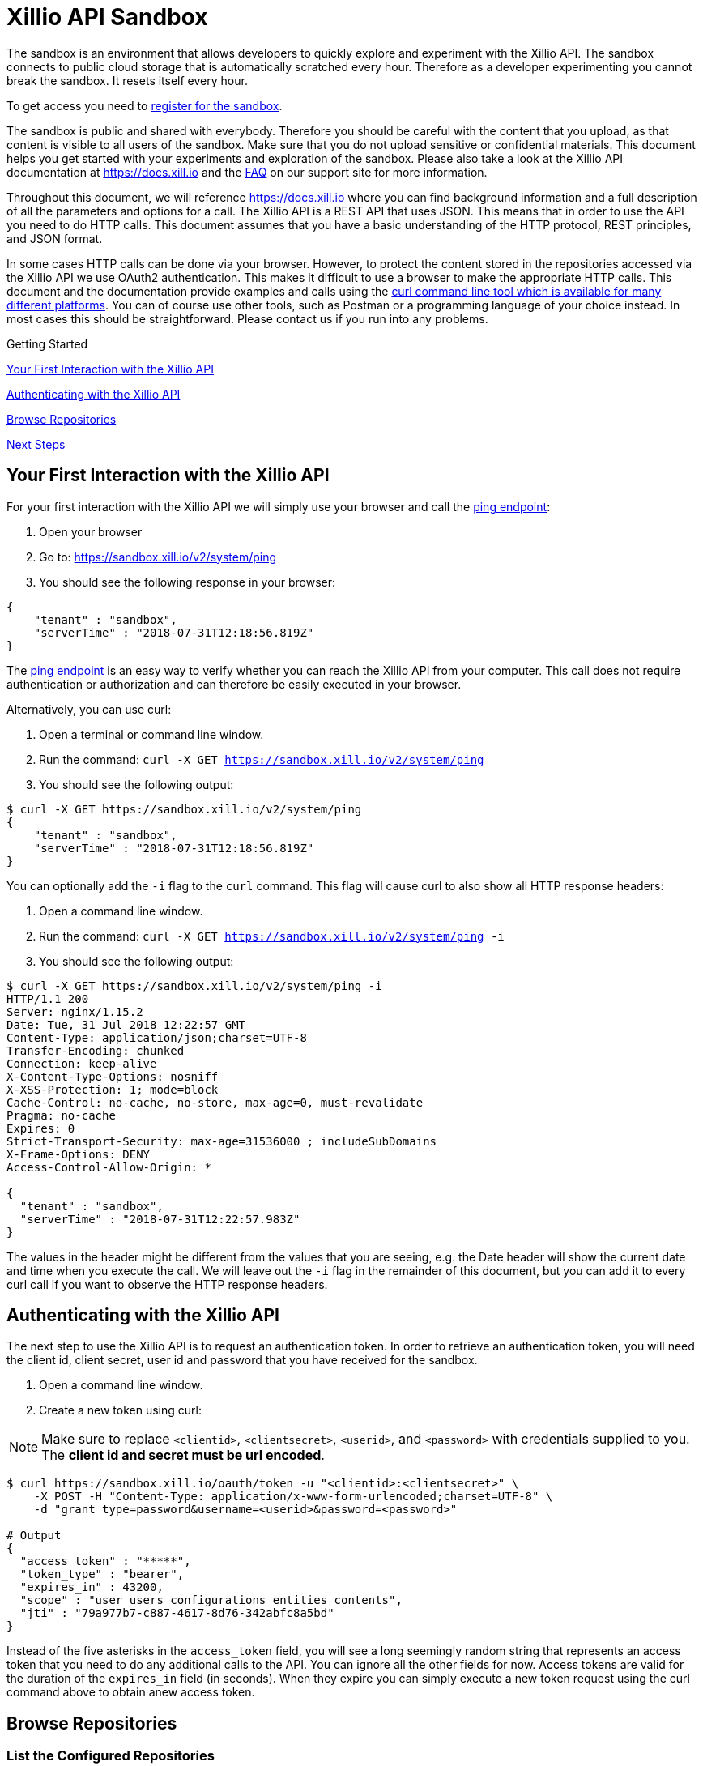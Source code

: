 = Xillio API Sandbox

The sandbox is an environment that allows developers to quickly explore and experiment with the Xillio API. The sandbox
connects to public cloud storage that is automatically scratched every hour. Therefore as a developer
experimenting you cannot break the sandbox. It resets itself every hour.

To get access you need to https://www.xillio.com/landing-page/access-xillio-sandbox[register for the sandbox].

The sandbox is public and shared with everybody. Therefore you should be careful with the content
that you upload, as that content is visible to all users of the sandbox. Make sure that you do not upload sensitive or
confidential materials. This document helps you get started with your experiments and exploration of the sandbox.
Please also take a look at the Xillio API documentation at https://docs.xill.io and the
https://support.xill.io/support/solutions/folders/24000003786[FAQ] on our support site for more information.

Throughout this document, we will reference https://docs.xill.io where you can find background information and a full
description of all the parameters and options for a call. The Xillio API is a REST API that uses JSON. This means that
in order to use the API you need to do HTTP calls. This document assumes that you have a basic understanding of the HTTP
protocol, REST principles, and JSON format.

In some cases HTTP calls can be done via your browser. However, to protect the content stored in the repositories
accessed via the Xillio API we use OAuth2 authentication. This makes it difficult to use a browser to make the appropriate
HTTP calls. This document and the documentation provide examples and calls using the
https://curl.haxx.se/download.html[curl command line tool which is available for many different platforms].
You can of course use other tools, such as Postman or a programming language
of your choice instead. In most cases this should be straightforward. Please contact us if you run into any problems.

.Getting Started
****

<<first-interaction>>

<<authenticating>>

<<browse-repos>>

<<next-steps>>

****

[#first-interaction]
== Your First Interaction with the Xillio API

For your first interaction with the Xillio API we will simply use your browser and call the https://docs.xill.io/#api_system_ping[ping endpoint]:

1. Open your browser
2. Go to: https://sandbox.xill.io/v2/system/ping
3. You should see the following response in your browser:

[source,json]
----
{
    "tenant" : "sandbox",
    "serverTime" : "2018-07-31T12:18:56.819Z"
}
----

The https://docs.xill.io/#api_system_ping[ping endpoint] is an easy way to verify whether you can reach the Xillio API from your computer.
This call does not require authentication or authorization and can therefore be easily executed in your browser.

Alternatively, you can use curl:


1. Open a terminal or command line window.
2. Run the command: `curl -X GET https://sandbox.xill.io/v2/system/ping`
3. You should see the following output:

[source,bash]
----
$ curl -X GET https://sandbox.xill.io/v2/system/ping
{
    "tenant" : "sandbox",
    "serverTime" : "2018-07-31T12:18:56.819Z"
}
----

You can optionally add the `-i` flag to the `curl` command. This flag will cause curl to also show all HTTP response
headers:

1. Open a command line window.
2. Run the command: `curl -X GET https://sandbox.xill.io/v2/system/ping -i`
3. You should see the following output:

[source,bash]
----
$ curl -X GET https://sandbox.xill.io/v2/system/ping -i
HTTP/1.1 200
Server: nginx/1.15.2
Date: Tue, 31 Jul 2018 12:22:57 GMT
Content-Type: application/json;charset=UTF-8
Transfer-Encoding: chunked
Connection: keep-alive
X-Content-Type-Options: nosniff
X-XSS-Protection: 1; mode=block
Cache-Control: no-cache, no-store, max-age=0, must-revalidate
Pragma: no-cache
Expires: 0
Strict-Transport-Security: max-age=31536000 ; includeSubDomains
X-Frame-Options: DENY
Access-Control-Allow-Origin: *

{
  "tenant" : "sandbox",
  "serverTime" : "2018-07-31T12:22:57.983Z"
}
----

The values in the header might be different from the values that you are seeing, e.g. the Date header will
show the current date and time when you execute the call. We will leave out the `-i` flag in the remainder of this
document, but you can add it to every curl call if you want to observe the HTTP response headers.

[#authenticating]
== Authenticating with the Xillio API

The next step to use the Xillio API is to request an authentication token. In order to retrieve an authentication token,
you will need the client id, client secret, user id and password that you have received for the sandbox.

1. Open a command line window.
2. Create a new token using curl:

NOTE: Make sure to replace `<clientid>`, `<clientsecret>`, `<userid>`, and `<password>` with credentials supplied to you.
The *client id and secret must be url encoded*.

[source,bash]
----
$ curl https://sandbox.xill.io/oauth/token -u "<clientid>:<clientsecret>" \
    -X POST -H "Content-Type: application/x-www-form-urlencoded;charset=UTF-8" \
    -d "grant_type=password&username=<userid>&password=<password>"

# Output
{
  "access_token" : "*****",
  "token_type" : "bearer",
  "expires_in" : 43200,
  "scope" : "user users configurations entities contents",
  "jti" : "79a977b7-c887-4617-8d76-342abfc8a5bd"
}
----

Instead of the five asterisks in the `access_token` field, you will see a long seemingly random string that represents an
access token that you need to do any additional calls to the API. You can ignore all the other fields for now.
Access tokens are valid for the duration of the `expires_in` field (in seconds).
When they expire you can simply execute a new token request using the curl command above to obtain anew access token.

[#browse-repos]
== Browse Repositories

=== List the Configured Repositories

Within the Xillio API you can configure multiple repositories. In these configurations you specify the connection
parameters that you need to connect to your repositories. The sandbox contains a number of pre-configured repositories.
These repositories connect to cloud storage that is automatically scratched every hour. You cannot add, edit or delete
configurations from the sandbox.

In order to get the list of repositories, we will use a https://docs.xill.io/#api_entity_config_get[GET call on the entities endpoint].

1. Copy the value of the access_token from the previous response without the surrounding quotes.
2. Run the curl GET command below where you replace the five asterisks +++*****+++ with the copied access token:

[source,bash]
----
$ curl -X GET https://sandbox.xill.io/v2/entities?scope=children \
    -H "Authorization: Bearer *****"

# Output
{
  "children" : [ {
    "id" : "https://sandbox.xill.io/v2/entities/5a184d0207903113023b5aa8",
    "xdip" : "xdip://5a184d0207903113023b5aa8/",
    "kind" : "FileSystem",
    "original" : {
      "name" : {
        "systemName" : "5a184d0207903113023b5aa8",
        "displayName" : "Sandbox Folder #1"
      }
    },
    "modified" : {
      "name" : {
        "systemName" : "5a184d0207903113023b5aa8",
        "displayName" : "Sandbox Folder #1"
      }
    }
  }, {
    "id" : "https://sandbox.xill.io/v2/entities/5a184d0207903113023b5aa9",
    "xdip" : "xdip://5a184d0207903113023b5aa9/",
    "kind" : "FileSystem",

   ... truncated for readability ...

  } ]
}
----

The above response contains a `children` field which contains an array of configured repositories. The id field of every
repository contains a valid URL that you can use to browse that repository. Please note that the actual id values and
URL might differ from what you are seeing in your responses.

=== Continue to Browse the Repositories

You can navigate content with the Xillio API by doing GET calls, using the `id` fields of entities, such as the
repositories retrieved in the example above.

1. Do a GET call using curl on one of the ids retrieved above. Do not forget to include the `-H` flag. For example:

[source,bash]
----
$ curl -X GET https://sandbox.xill.io/v2/entities/5a184d0207903113023b5aa8?scope=children \
    -H "Authorization: Bearer *****"
----

From here you can continue to retrieve additional folders and entities.

[#next-steps]
== Next Steps

The Xillio API can be used to retrieve metadata about entities and entity content stored in repositories. With the steps
above we have barely touched the surface of what the Xillio API can do for you. Please read the https://docs.xill.io/#_overview[documentation] and do
some more experiments in the sandbox. Some other possible actions are:

- https://docs.xill.io/#api_content_get[Retrieve the contents of an entity]
- https://docs.xill.io/#api_content_update[Update the contents of an entity]
- https://docs.xill.io/#api_entity_create[Create a new entity and upload a document or image to the sandbox]

We also encourage you to use your own programming language and tool stack to do the calls above that we did on the command line using curl.

// TODO: Proofread

